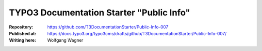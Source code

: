 

=========================================
TYPO3 Documentation Starter "Public Info"
=========================================

:Repository:      https://github.com/T3DocumentationStarter/Public-Info-007
:Published at:    https://docs.typo3.org/typo3cms/drafts/github/T3DocumentationStarter/Public-Info-007/
:Writing here:    Wolfgang Wagner

